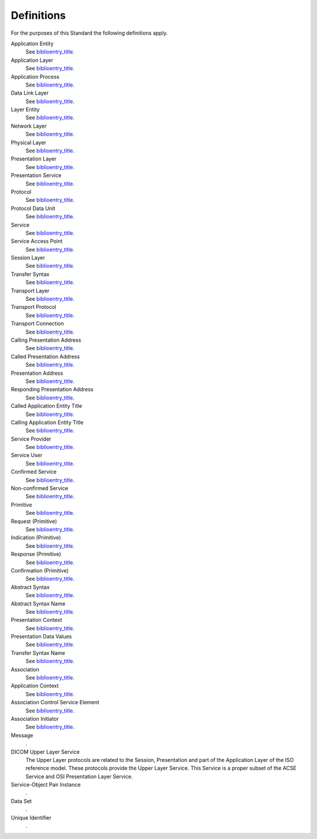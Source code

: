.. _chapter_3:

Definitions
===========

For the purposes of this Standard the following definitions apply.

Application Entity
   See `biblioentry_title <#biblio_ISO7498-1>`__.

Application Layer
   See `biblioentry_title <#biblio_ISO7498-1>`__.

Application Process
   See `biblioentry_title <#biblio_ISO7498-1>`__.

Data Link Layer
   See `biblioentry_title <#biblio_ISO7498-1>`__.

Layer Entity
   See `biblioentry_title <#biblio_ISO7498-1>`__.

Network Layer
   See `biblioentry_title <#biblio_ISO7498-1>`__.

Physical Layer
   See `biblioentry_title <#biblio_ISO7498-1>`__.

Presentation Layer
   See `biblioentry_title <#biblio_ISO7498-1>`__.

Presentation Service
   See `biblioentry_title <#biblio_ISO7498-1>`__.

Protocol
   See `biblioentry_title <#biblio_ISO7498-1>`__.

Protocol Data Unit
   See `biblioentry_title <#biblio_ISO7498-1>`__.

Service
   See `biblioentry_title <#biblio_ISO7498-1>`__.

Service Access Point
   See `biblioentry_title <#biblio_ISO7498-1>`__.

Session Layer
   See `biblioentry_title <#biblio_ISO7498-1>`__.

Transfer Syntax
   See `biblioentry_title <#biblio_ISO7498-1>`__.

Transport Layer
   See `biblioentry_title <#biblio_ISO7498-1>`__.

Transport Protocol
   See `biblioentry_title <#biblio_ISO7498-1>`__.

Transport Connection
   See `biblioentry_title <#biblio_ISO7498-1>`__.

Calling Presentation Address
   See `biblioentry_title <#biblio_ISO7498-3>`__.

Called Presentation Address
   See `biblioentry_title <#biblio_ISO7498-3>`__.

Presentation Address
   See `biblioentry_title <#biblio_ISO7498-3>`__.

Responding Presentation Address
   See `biblioentry_title <#biblio_ISO7498-3>`__.

Called Application Entity Title
   See `biblioentry_title <#biblio_ISO7498-3>`__.

Calling Application Entity Title
   See `biblioentry_title <#biblio_ISO7498-3>`__.

Service Provider
   See `biblioentry_title <#biblio_ISO8509>`__.

Service User
   See `biblioentry_title <#biblio_ISO8509>`__.

Confirmed Service
   See `biblioentry_title <#biblio_ISO8509>`__.

Non-confirmed Service
   See `biblioentry_title <#biblio_ISO8509>`__.

Primitive
   See `biblioentry_title <#biblio_ISO8509>`__.

Request (Primitive)
   See `biblioentry_title <#biblio_ISO8509>`__.

Indication (Primitive)
   See `biblioentry_title <#biblio_ISO8509>`__.

Response (Primitive)
   See `biblioentry_title <#biblio_ISO8509>`__.

Confirmation (Primitive)
   See `biblioentry_title <#biblio_ISO8509>`__.

Abstract Syntax
   See `biblioentry_title <#biblio_ISO8822>`__.

Abstract Syntax Name
   See `biblioentry_title <#biblio_ISO8822>`__.

Presentation Context
   See `biblioentry_title <#biblio_ISO8822>`__.

Presentation Data Values
   See `biblioentry_title <#biblio_ISO8822>`__.

Transfer Syntax Name
   See `biblioentry_title <#biblio_ISO8822>`__.

Association
   See `biblioentry_title <#biblio_ISO8649>`__.

Application Context
   See `biblioentry_title <#biblio_ISO8649>`__.

Association Control Service Element
   See `biblioentry_title <#biblio_ISO8649>`__.

Association Initiator
   See `biblioentry_title <#biblio_ISO8649>`__.

Message
   .

DICOM Upper Layer Service
   The Upper Layer protocols are related to the Session, Presentation
   and part of the Application Layer of the ISO reference model. These
   protocols provide the Upper Layer Service. This Service is a proper
   subset of the ACSE Service and OSI Presentation Layer Service.

Service-Object Pair Instance
   .

Data Set
   .

Unique Identifier
   .

